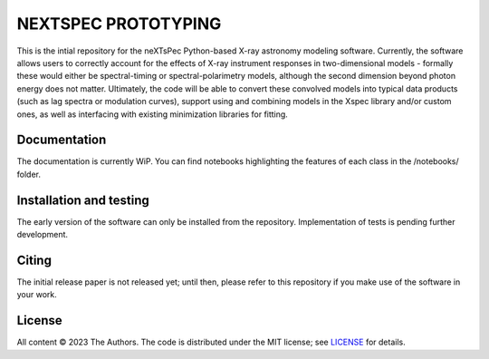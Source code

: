 ========
NEXTSPEC PROTOTYPING
========

This is the intial repository for the neXTsPec Python-based X-ray astronomy modeling software. Currently, the software allows users to correctly account for the effects of X-ray instrument responses in two-dimensional models - formally these would either be spectral-timing or spectral-polarimetry models, although the second dimension beyond photon energy does not matter. Ultimately, the code will be able to convert these convolved models into typical data products (such as lag spectra or modulation curves), support using and combining models in the Xspec library and/or custom ones, as well as interfacing with existing minimization libraries for fitting. 

~~~~~~~~~~~~~~~~~~~~~~~~~~~~~~~
Documentation
~~~~~~~~~~~~~~~~~~~~~~~~~~~~~~~

The documentation is currently WiP. You can find notebooks highlighting the features of each class in the /notebooks/ folder.

~~~~~~~~~~~~~~~~~~~~~~~~~~~~~~~
Installation and testing
~~~~~~~~~~~~~~~~~~~~~~~~~~~~~~~

The early version of the software can only be installed from the repository. Implementation of tests is pending further development.

~~~~~~~~~~~~~~~~~~~~~~~~~~~~~~~
Citing
~~~~~~~~~~~~~~~~~~~~~~~~~~~~~~~

The initial release paper is not released yet; until then, please refer to this repository if you make use of the software in your work.

~~~~~~~~~~~~~~~~~~~~~~~~~~~~~~~
License
~~~~~~~~~~~~~~~~~~~~~~~~~~~~~~~

All content © 2023 The Authors. The code is distributed under the MIT license; see `LICENSE <LICENSE>`_ for details.
